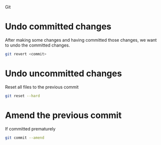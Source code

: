 Git

* Undo committed changes
After making some changes and having committed those changes, we want to undo the committed changes.

#+begin_src sh
git revert <commit>
#+end_src

* Undo uncommitted changes

Reset all files to the previous commit
#+begin_src sh
git reset --hard
#+end_src

* Amend the previous commit

If committed prematurely

#+begin_src sh
git commit --amend
#+end_src

